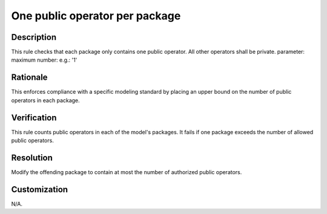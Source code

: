 .. index:: single: One public operator per package

One public operator per package
===============================

.. rule::
   :filename: one_public_op_per_package.py
   :class: OnePublicOpPerPackage
   :id: id_0076
   :reference: n/a
   :kind: generic
   :tags: project_structure

   Packages contain only one public operator.

Description
-----------

.. start_description

This rule checks that each package only contains one public operator. All other operators shall be private.
parameter: maximum number: e.g.: '1'

.. end_description

Rationale
---------
This enforces compliance with a specific modeling standard by placing an upper bound on the number of public operators in each package.

Verification
------------
This rule counts public operators in each of the model's packages. It fails if one package exceeds the number of allowed public operators.

Resolution
----------
Modify the offending package to contain at most the number of authorized public operators.

Customization
-------------
N/A.
